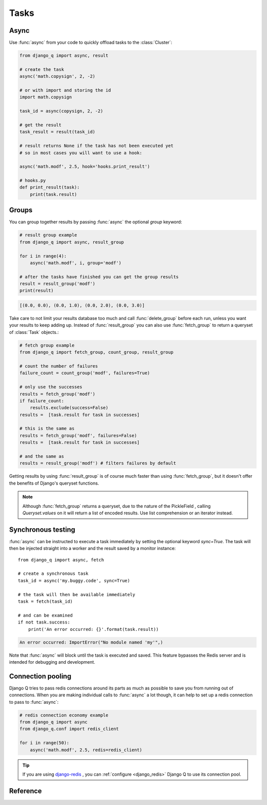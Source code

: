 Tasks
=====
.. py:currentmodule:: django_q

Async
-----

Use :func:`async` from your code to quickly offload tasks to the :class:`Cluster`:

.. code:: python

    from django_q import async, result

    # create the task
    async('math.copysign', 2, -2)

    # or with import and storing the id
    import math.copysign

    task_id = async(copysign, 2, -2)

    # get the result
    task_result = result(task_id)

    # result returns None if the task has not been executed yet
    # so in most cases you will want to use a hook:

    async('math.modf', 2.5, hook='hooks.print_result')

    # hooks.py
    def print_result(task):
        print(task.result)

Groups
------
You can group together results by passing :func:`async` the optional `group` keyword:

.. code-block:: python

    # result group example
    from django_q import async, result_group

    for i in range(4):
        async('math.modf', i, group='modf')

    # after the tasks have finished you can get the group results
    result = result_group('modf')
    print(result)

.. code-block:: python

    [(0.0, 0.0), (0.0, 1.0), (0.0, 2.0), (0.0, 3.0)]

Take care to not limit your results database too much and call :func:`delete_group` before each run, unless you want your results to keep adding up.
Instead of :func:`result_group` you can also use :func:`fetch_group` to return a queryset of :class:`Task` objects.:

.. code-block:: python

    # fetch group example
    from django_q import fetch_group, count_group, result_group

    # count the number of failures
    failure_count = count_group('modf', failures=True)

    # only use the successes
    results = fetch_group('modf')
    if failure_count:
        results.exclude(success=False)
    results =  [task.result for task in successes]

    # this is the same as
    results = fetch_group('modf', failures=False)
    results =  [task.result for task in successes]

    # and the same as
    results = result_group('modf') # filters failures by default


Getting results by using :func:`result_group` is of course much faster than using :func:`fetch_group`, but it doesn't offer the benefits of Django's queryset functions.

.. note::

   Although :func:`fetch_group` returns a queryset, due to the nature of the PickleField , calling `Queryset.values` on it will return a list of encoded results.
   Use list comprehension or an iterator instead.

Synchronous testing
-------------------

:func:`async` can be instructed to execute a task immediately by setting the optional keyword `sync=True`.
The task will then be injected straight into a worker and the result saved by a monitor instance::

    from django_q import async, fetch

    # create a synchronous task
    task_id = async('my.buggy.code', sync=True)

    # the task will then be available immediately
    task = fetch(task_id)

    # and can be examined
    if not task.success:
        print('An error occurred: {}'.format(task.result))

.. code:: bash

    An error occurred: ImportError("No module named 'my'",)

Note that :func:`async` will block until the task is executed and saved. This feature bypasses the Redis server and is intended for debugging and development.

Connection pooling
------------------

Django Q tries to pass redis connections around its parts as much as possible to save you from running out of connections.
When you are making individual calls to :func:`async` a lot though, it can help to set up a redis connection to pass to :func:`async`:

.. code:: python

    # redis connection economy example
    from django_q import async
    from django_q.conf import redis_client

    for i in range(50):
        async('math.modf', 2.5, redis=redis_client)

.. tip::

    If you are using `django-redis <https://github.com/niwinz/django-redis>`__ , you can :ref:`configure <django_redis>` Django Q to use its connection pool.


Reference
---------

.. py:function:: async(func, *args, hook=None, group=None, timeout=None,\
    sync=False, redis=None, **kwargs)

    Puts a task in the cluster queue

   :param object func: The task function to execute
   :param tuple args: The arguments for the task function
   :param object hook: Optional function to call after execution
   :param str group: An optional group identifier
   :param int timeout: Overrides global cluster :ref:`timeout`.
   :param bool sync: If set to True, async will simulate a task execution
   :param redis: Optional redis connection
   :param dict kwargs: Keyword arguments for the task function
   :returns: The uuid of the task
   :rtype: str

.. py:function:: result(task_id)

    Gets the result of a previously executed task

    :param str task_id: the uuid or name of the task
    :returns: The result of the executed task

.. py:function:: fetch(task_id)

    Returns a previously executed task

    :param str name: the uuid or name of the task
    :returns: The task if any
    :rtype: Task

    .. versionchanged:: 0.2.0

    Renamed from get_task

.. py:function:: result_group(group_id, failures=False)

    Returns the results of a task group

    :param str group_id: the group identifier
    :param bool failures: set this to `True` to include failed results
    :returns: a list of results
    :rtype: list

.. py:function:: fetch_group(group_id, failures=True)

    Returns a list of tasks in a group

    :param str group_id: the group identifier
    :param bool failures: set this to `False` to exclude failed tasks
    :returns: a list of Tasks
    :rtype: list

.. py:function:: count_group(group_id, failures=False)

    Counts the number of task results in a group.

    :param str group_id: the group identifier
    :param bool failures: counts the number of failures if `True`
    :returns: the number of tasks or failures in a group
    :rtype: int

.. py:function:: delete_group(group_id, tasks=False)

    Deletes a group label from the database.

    :param str group_id: the group identifier
    :param bool tasks: also deletes the associated tasks if `True`
    :returns: the numbers of tasks affected
    :rtype: int

.. py:class:: Task

    Database model describing an executed task

    .. py:attribute:: id

    An  :func:`uuid.uuid4()` identifier

    .. py:attribute:: name

    The name of the task as a humanized version of the :attr:`id`

        .. note::

            This is for convenience and can be used as a parameter for most functions that take a `task_id`.
            Keep in mind however that it is not guaranteed to be unique if you store very large amounts of tasks in the database.

    .. py:attribute:: func

    The function or reference that was executed

    .. py:attribute:: hook


    The function to call after execution.

    .. py:attribute:: args

    Positional arguments for the function.

    .. py:attribute:: kwargs


    Keyword arguments for the function.

    .. py:attribute:: result

    The result object. Contains the error if any occur.

    .. py:attribute:: started

    The moment the task was created by an async command

    .. py:attribute:: stopped

    The moment a worker finished this task

    .. py:attribute:: success

    Was the task executed without problems?

    .. py:method:: time_taken

    Calculates the difference in seconds between started and stopped.

        .. note::

            Time taken represents the time a task spends in the cluster, this includes any time it may have waited in the queue.

    .. py:classmethod:: get_result(task_id)

    Gets a result directly by task uuid or name.

    .. py:classmethod:: get_result_group(group_id, failures=False)

    Returns a list of results from a task group.
    Set failures to `True` to include failed results.

    .. py:classmethod:: get_task(task_id)

    Fetches a single task object by uuid or name.

    .. py:classmethod:: get_task_group(group_id, failures=True)

    Gets a queryset of tasks with this group id.
    Set failures to `False` to exclude failed tasks.

    .. py:classmethod::  get_group_count(group_id, failures=False)

    Returns a count of the number of tasks results in a group.
    Returns the number of failures when `failures=True`

    .. py:classmethod:: delete_group(group_id, objects=False)

    Deletes a group label only, by default.
    If `objects=True` it will also delete the tasks in this group from the database.

.. py:class:: Success

    A proxy model of :class:`Task` with the queryset filtered on :attr:`Task.success` is True.

.. py:class:: Failure

     A proxy model of :class:`Task` with the queryset filtered on :attr:`Task.success` is False.